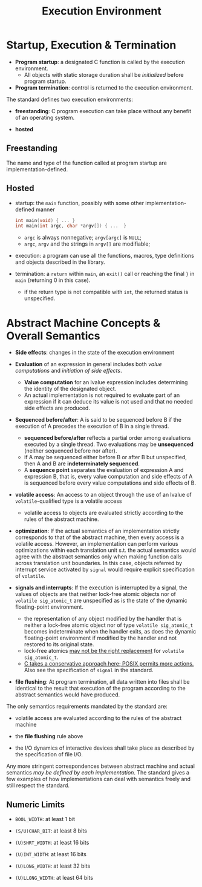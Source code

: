#+title: Execution Environment

* Startup, Execution & Termination

- *Program startup*: a designated C function is called by the execution environment.
  + All objects with static storage duration shall be /initialized/ before program startup.

- *Program termination*: control is returned to the execution environment.

The standard defines two execution environments:

- *freestanding*: C program execution can take place without any benefit of an
  operating system.

- *hosted*


** Freestanding

The name and type of the function called at program startup are implementation-defined.

** Hosted

- startup: the =main= function, possibly with some other implementation-defined manner

  #+begin_src c
int main(void) { ... }
int main(int argc, char *argv[]) { ...  }
  #+end_src

  + =argc= is always nonnegative; =argv[argc]= is =NULL=;
  + =argc=, =argv= and the strings in =argv[]= are modifiable;

- execution: a program can use all the functions, macros, type definitions and
  objects described in the library.

- termination: a =return= within =main=, an =exit()= call or reaching the final
  =}= in =main= (returning 0 in this case).
  + if the return type is not compatible with =int=, the returned status is unspecified.

* Abstract Machine Concepts & Overall Semantics

- *Side effects*: changes in the state of the execution environment

- *Evaluation* of an expression in general includes both /value computations/ and
 /initiation of side effects/.
  + *Value computation* for an lvalue expression includes determining the identity of
    the designated object.
  + An actual implementation is not required to evaluate part of an expression
    if it can deduce its value is not used and that no needed side effects are
    produced.

- *Sequenced before/after*: A is said to be sequenced before B if the execution
  of A precedes the execution of B in a single thread.
  + *sequenced before/after* reflects a partial order among evaluations executed
    by a single thread. Two evaluations may be *unsequenced* (neither sequenced
    before nor after).
  + if A may be sequenced either before B or after B but unspecified, then A and B are
    *indeterminately sequenced*.
  + A *sequence point* separates the evaluation of expression A and expression B,
    that is, every value computation and side effects of A is sequenced before
    every value computations and side effects of B.

- *volatile access*: An access to an object through the use of an lvalue of =volatile=-qualified type
  is a volatile access
  + volatile access to objects are evaluated strictly according to the rules of
    the abstract machine.

- *optimization*: If the actual semantics of an implementation strictly corresponds to that of
  the abstract machine, then every access is a volatile access. However, an
  implementation can perform various optimizations within each translation
  unit s.t. the actual semantics would agree with the abstract semantics only
  when making function calls across translation unit boundaries. In this case,
  objects referred by interrupt service activated by =signal= would require
  explicit specification of =volatile=.

- *signals and interrupts*: If the execution is interrupted by a signal, the values of objects are that
  neither lock-free atomic objects nor of =volatile sig_atomic_t= are
  unspecified as is the state of the dynamic floating-point environment.
  + the representation of any object modified by the handler that is neither a
    lock-free atomic object nor of type =volatile sig_atomic_t= becomes
    indeterminate when the handler exits, as does the dynamic floating-point
    environment if modified by the handler and not restored to its original state.
  + lock-free atomics [[https://stackoverflow.com/questions/56598970/stdatomicint-memory-order-relaxed-vs-volatile-sig-atomic-t-in-a-multithreade/56600194#56600194][may not be the right replacement]] for =volatile sig_atomic_t=.
  + [[https://stackoverflow.com/questions/16891019/how-to-avoid-using-printf-in-a-signal-handler][C takes a conservative approach here; POSIX permits more actions.]] Also see
    the specification of =signal= in the standard.

- *file flushing*: At program termination, all data written into files shall be identical to the
  result that execution of the program according to the abstract semantics would
  have produced.

The only semantics requirements mandated by the standard are:

- volatile access are evaluated according to the rules of the abstract machine

- the *file flushing* rule above

- the I/O dynamics of interactive devices shall take place as described by the
  specification of file I/O.

Any more stringent correspondences between abstract machine and actual semantics
/may be defined by each implementation/. The standard gives a few examples of
how implementations can deal with semantics freely and still respect the standard.

** Numeric Limits

- =BOOL_WIDTH=: at least 1 bit

- =(S/U)CHAR_BIT=: at least 8 bits

- =(U)SHRT_WIDTH=: at least 16 bits

- =(U)INT_WIDTH=: at least 16 bits

- =(U)LONG_WIDTH=: at least 32 bits

- =(U)LLONG_WIDTH=: at least 64 bits
